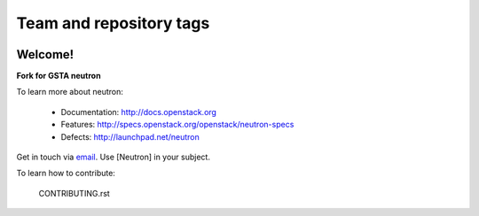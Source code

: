========================
Team and repository tags
========================

.. image:: http://governance.openstack.org/badges/neutron.svg
    :target: http://governance.openstack.org/reference/tags/index.html

.. Change things from this point on

Welcome!
========

**Fork for GSTA neutron**

To learn more about neutron:

  * Documentation: http://docs.openstack.org
  * Features: http://specs.openstack.org/openstack/neutron-specs
  * Defects: http://launchpad.net/neutron

Get in touch via `email <mailto:openstack-dev@lists.openstack.org>`_. Use
[Neutron] in your subject.

To learn how to contribute:

  CONTRIBUTING.rst
